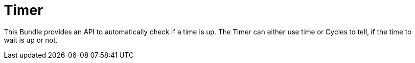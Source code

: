 = Timer

This Bundle provides an API to automatically check if a time is up. The Timer can either use time or Cycles to tell,
if the time to wait is up or not.
